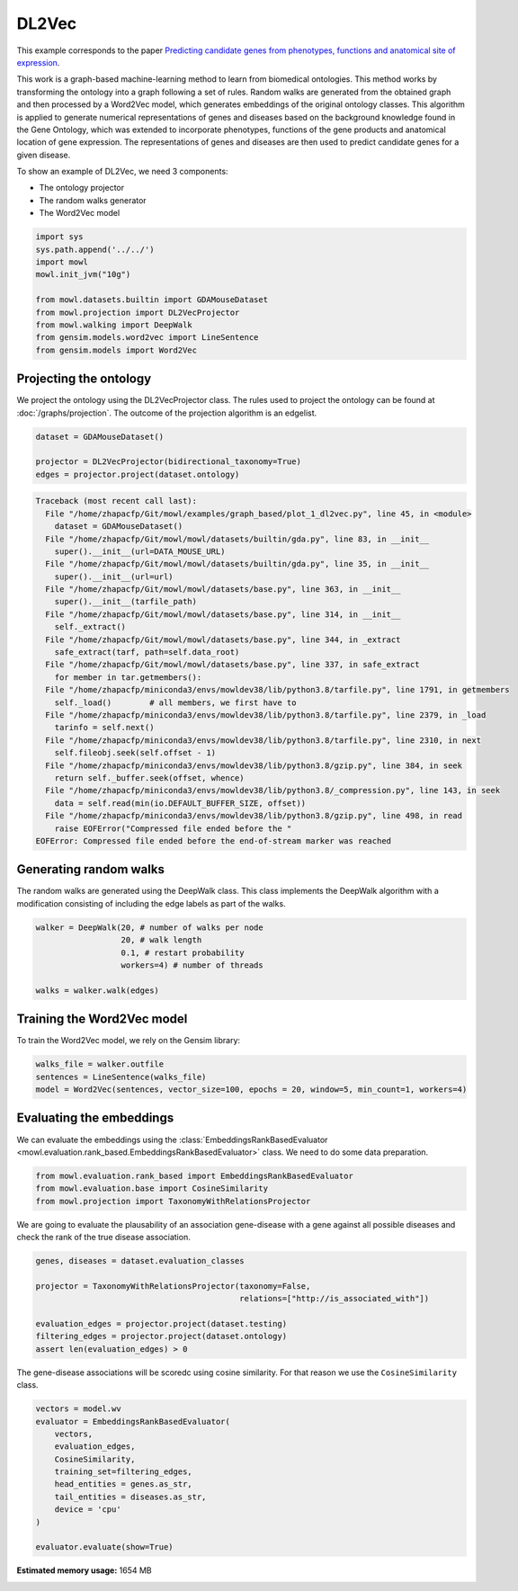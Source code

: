 
.. DO NOT EDIT.
.. THIS FILE WAS AUTOMATICALLY GENERATED BY SPHINX-GALLERY.
.. TO MAKE CHANGES, EDIT THE SOURCE PYTHON FILE:
.. "examples/graph_based/plot_1_dl2vec.py"
.. LINE NUMBERS ARE GIVEN BELOW.

.. only:: html

    .. note::
        :class: sphx-glr-download-link-note

        Click :ref:`here <sphx_glr_download_examples_graph_based_plot_1_dl2vec.py>`
        to download the full example code

.. rst-class:: sphx-glr-example-title

.. _sphx_glr_examples_graph_based_plot_1_dl2vec.py:


DL2Vec
========

This example corresponds to the paper `Predicting candidate genes from phenotypes, functions and anatomical site of expression <https://doi.org/10.1093/bioinformatics/btaa879>`_. 

This work is a graph-based machine-learning method to learn from biomedical ontologies. This method works by transforming the ontology into a graph following a set of rules. Random walks are generated from the obtained graph and then processed by a Word2Vec model, which generates 
embeddings of the original ontology classes. This algorithm is applied to generate numerical representations of genes and diseases based on the background knowledge found in the Gene Ontology, which was extended to incorporate phenotypes, functions of the gene products and anatomical location of gene expression. The representations of genes and diseases are then used to predict candidate genes for a given disease.

.. GENERATED FROM PYTHON SOURCE LINES 19-24

To show an example of DL2Vec, we need 3 components:

- The ontology projector
- The random walks generator
- The Word2Vec model

.. GENERATED FROM PYTHON SOURCE LINES 24-37

.. code-block:: default


    import sys
    sys.path.append('../../')
    import mowl
    mowl.init_jvm("10g")

    from mowl.datasets.builtin import GDAMouseDataset
    from mowl.projection import DL2VecProjector
    from mowl.walking import DeepWalk
    from gensim.models.word2vec import LineSentence
    from gensim.models import Word2Vec









.. GENERATED FROM PYTHON SOURCE LINES 38-44

Projecting the ontology
-----------------------

We project the ontology using the DL2VecProjector class. The rules used to project the 
ontology can be found at :doc:`/graphs/projection`. The outcome of the projection algorithm
is an edgelist.

.. GENERATED FROM PYTHON SOURCE LINES 44-50

.. code-block:: default


    dataset = GDAMouseDataset()

    projector = DL2VecProjector(bidirectional_taxonomy=True)
    edges = projector.project(dataset.ontology)



.. rst-class:: sphx-glr-script-out

.. code-block:: pytb

    Traceback (most recent call last):
      File "/home/zhapacfp/Git/mowl/examples/graph_based/plot_1_dl2vec.py", line 45, in <module>
        dataset = GDAMouseDataset()
      File "/home/zhapacfp/Git/mowl/mowl/datasets/builtin/gda.py", line 83, in __init__
        super().__init__(url=DATA_MOUSE_URL)
      File "/home/zhapacfp/Git/mowl/mowl/datasets/builtin/gda.py", line 35, in __init__
        super().__init__(url=url)
      File "/home/zhapacfp/Git/mowl/mowl/datasets/base.py", line 363, in __init__
        super().__init__(tarfile_path)
      File "/home/zhapacfp/Git/mowl/mowl/datasets/base.py", line 314, in __init__
        self._extract()
      File "/home/zhapacfp/Git/mowl/mowl/datasets/base.py", line 344, in _extract
        safe_extract(tarf, path=self.data_root)
      File "/home/zhapacfp/Git/mowl/mowl/datasets/base.py", line 337, in safe_extract
        for member in tar.getmembers():
      File "/home/zhapacfp/miniconda3/envs/mowldev38/lib/python3.8/tarfile.py", line 1791, in getmembers
        self._load()        # all members, we first have to
      File "/home/zhapacfp/miniconda3/envs/mowldev38/lib/python3.8/tarfile.py", line 2379, in _load
        tarinfo = self.next()
      File "/home/zhapacfp/miniconda3/envs/mowldev38/lib/python3.8/tarfile.py", line 2310, in next
        self.fileobj.seek(self.offset - 1)
      File "/home/zhapacfp/miniconda3/envs/mowldev38/lib/python3.8/gzip.py", line 384, in seek
        return self._buffer.seek(offset, whence)
      File "/home/zhapacfp/miniconda3/envs/mowldev38/lib/python3.8/_compression.py", line 143, in seek
        data = self.read(min(io.DEFAULT_BUFFER_SIZE, offset))
      File "/home/zhapacfp/miniconda3/envs/mowldev38/lib/python3.8/gzip.py", line 498, in read
        raise EOFError("Compressed file ended before the "
    EOFError: Compressed file ended before the end-of-stream marker was reached




.. GENERATED FROM PYTHON SOURCE LINES 51-56

Generating random walks
-----------------------

The random walks are generated using the DeepWalk class. This class implements the DeepWalk
algorithm with a modification consisting of including the edge labels as part of the walks.

.. GENERATED FROM PYTHON SOURCE LINES 56-65

.. code-block:: default


    walker = DeepWalk(20, # number of walks per node
                      20, # walk length
                      0.1, # restart probability
                      workers=4) # number of threads

    walks = walker.walk(edges)



.. GENERATED FROM PYTHON SOURCE LINES 66-70

Training the Word2Vec model
---------------------------

To train the Word2Vec model, we rely on the Gensim library:

.. GENERATED FROM PYTHON SOURCE LINES 70-75

.. code-block:: default


    walks_file = walker.outfile
    sentences = LineSentence(walks_file)
    model = Word2Vec(sentences, vector_size=100, epochs = 20, window=5, min_count=1, workers=4)


.. GENERATED FROM PYTHON SOURCE LINES 76-82

Evaluating the embeddings
------------------------------

We can evaluate the embeddings using the
:class:`EmbeddingsRankBasedEvaluator <mowl.evaluation.rank_based.EmbeddingsRankBasedEvaluator>`
class. We need to do some data preparation.

.. GENERATED FROM PYTHON SOURCE LINES 82-86

.. code-block:: default


    from mowl.evaluation.rank_based import EmbeddingsRankBasedEvaluator
    from mowl.evaluation.base import CosineSimilarity
    from mowl.projection import TaxonomyWithRelationsProjector

.. GENERATED FROM PYTHON SOURCE LINES 87-89

We are going to evaluate the plausability of an association gene-disease with a gene against all
possible diseases and check the rank of the true disease association.

.. GENERATED FROM PYTHON SOURCE LINES 89-99

.. code-block:: default


    genes, diseases = dataset.evaluation_classes

    projector = TaxonomyWithRelationsProjector(taxonomy=False,
                                               relations=["http://is_associated_with"])

    evaluation_edges = projector.project(dataset.testing)
    filtering_edges = projector.project(dataset.ontology)
    assert len(evaluation_edges) > 0


.. GENERATED FROM PYTHON SOURCE LINES 100-102

The gene-disease associations will be scoredc using cosine similarity. For that reason we use
the ``CosineSimilarity`` class.

.. GENERATED FROM PYTHON SOURCE LINES 102-115

.. code-block:: default


    vectors = model.wv
    evaluator = EmbeddingsRankBasedEvaluator(
        vectors,
        evaluation_edges,
        CosineSimilarity,
        training_set=filtering_edges,
        head_entities = genes.as_str,
        tail_entities = diseases.as_str,
        device = 'cpu'
    )

    evaluator.evaluate(show=True)


.. rst-class:: sphx-glr-timing

   **Total running time of the script:** ( 0 minutes  1.064 seconds)

**Estimated memory usage:**  1654 MB


.. _sphx_glr_download_examples_graph_based_plot_1_dl2vec.py:

.. only:: html

  .. container:: sphx-glr-footer sphx-glr-footer-example


    .. container:: sphx-glr-download sphx-glr-download-python

      :download:`Download Python source code: plot_1_dl2vec.py <plot_1_dl2vec.py>`

    .. container:: sphx-glr-download sphx-glr-download-jupyter

      :download:`Download Jupyter notebook: plot_1_dl2vec.ipynb <plot_1_dl2vec.ipynb>`


.. only:: html

 .. rst-class:: sphx-glr-signature

    `Gallery generated by Sphinx-Gallery <https://sphinx-gallery.github.io>`_
